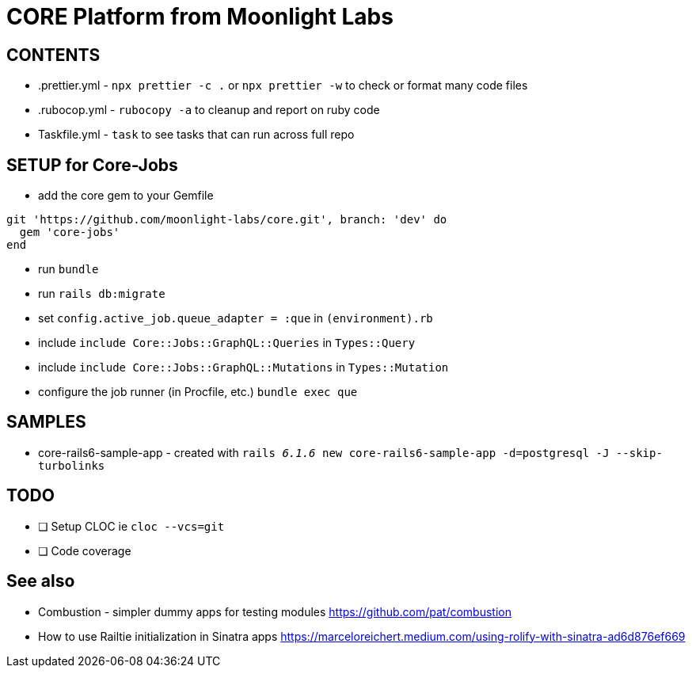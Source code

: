 = CORE Platform from Moonlight Labs


== CONTENTS

* .prettier.yml - `npx prettier -c .` or `npx prettier -w` to check or format many code files
* .rubocop.yml - `rubocopy -a` to cleanup and report on ruby code
* Taskfile.yml - `task` to see tasks that can run across full repo

== SETUP for Core-Jobs
* add the core gem to your Gemfile
```
git 'https://github.com/moonlight-labs/core.git', branch: 'dev' do
  gem 'core-jobs'
end
```
* run `bundle`
* run `rails db:migrate`
* set `config.active_job.queue_adapter = :que` in `(environment).rb`
* include `include Core::Jobs::GraphQL::Queries` in `Types::Query`
* include `include Core::Jobs::GraphQL::Mutations` in `Types::Mutation`
* configure the job runner (in Procfile, etc.) `bundle exec que`



== SAMPLES

* core-rails6-sample-app - created with `rails _6.1.6_ new core-rails6-sample-app -d=postgresql -J --skip-turbolinks`

== TODO

- [ ] Setup CLOC ie `cloc --vcs=git`
- [ ] Code coverage

== See also
* Combustion - simpler dummy apps for testing modules
https://github.com/pat/combustion

* How to use Railtie initialization in Sinatra apps
https://marceloreichert.medium.com/using-rolify-with-sinatra-ad6d876ef669